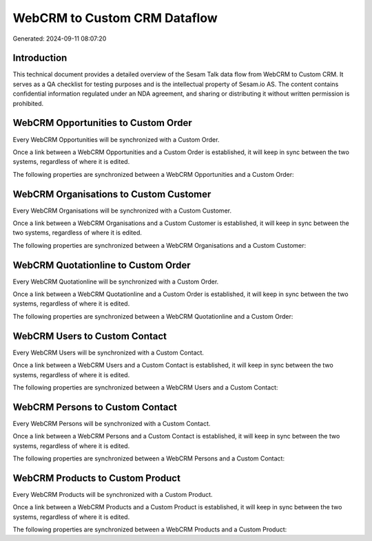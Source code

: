 =============================
WebCRM to Custom CRM Dataflow
=============================

Generated: 2024-09-11 08:07:20

Introduction
------------

This technical document provides a detailed overview of the Sesam Talk data flow from WebCRM to Custom CRM. It serves as a QA checklist for testing purposes and is the intellectual property of Sesam.io AS. The content contains confidential information regulated under an NDA agreement, and sharing or distributing it without written permission is prohibited.

WebCRM Opportunities to Custom Order
------------------------------------
Every WebCRM Opportunities will be synchronized with a Custom Order.

Once a link between a WebCRM Opportunities and a Custom Order is established, it will keep in sync between the two systems, regardless of where it is edited.

The following properties are synchronized between a WebCRM Opportunities and a Custom Order:

.. list-table::
   :header-rows: 1

   * - WebCRM Opportunities Property
     - Custom Order Property
     - Custom Data Type


WebCRM Organisations to Custom Customer
---------------------------------------
Every WebCRM Organisations will be synchronized with a Custom Customer.

Once a link between a WebCRM Organisations and a Custom Customer is established, it will keep in sync between the two systems, regardless of where it is edited.

The following properties are synchronized between a WebCRM Organisations and a Custom Customer:

.. list-table::
   :header-rows: 1

   * - WebCRM Organisations Property
     - Custom Customer Property
     - Custom Data Type


WebCRM Quotationline to Custom Order
------------------------------------
Every WebCRM Quotationline will be synchronized with a Custom Order.

Once a link between a WebCRM Quotationline and a Custom Order is established, it will keep in sync between the two systems, regardless of where it is edited.

The following properties are synchronized between a WebCRM Quotationline and a Custom Order:

.. list-table::
   :header-rows: 1

   * - WebCRM Quotationline Property
     - Custom Order Property
     - Custom Data Type


WebCRM Users to Custom Contact
------------------------------
Every WebCRM Users will be synchronized with a Custom Contact.

Once a link between a WebCRM Users and a Custom Contact is established, it will keep in sync between the two systems, regardless of where it is edited.

The following properties are synchronized between a WebCRM Users and a Custom Contact:

.. list-table::
   :header-rows: 1

   * - WebCRM Users Property
     - Custom Contact Property
     - Custom Data Type


WebCRM Persons to Custom Contact
--------------------------------
Every WebCRM Persons will be synchronized with a Custom Contact.

Once a link between a WebCRM Persons and a Custom Contact is established, it will keep in sync between the two systems, regardless of where it is edited.

The following properties are synchronized between a WebCRM Persons and a Custom Contact:

.. list-table::
   :header-rows: 1

   * - WebCRM Persons Property
     - Custom Contact Property
     - Custom Data Type


WebCRM Products to Custom Product
---------------------------------
Every WebCRM Products will be synchronized with a Custom Product.

Once a link between a WebCRM Products and a Custom Product is established, it will keep in sync between the two systems, regardless of where it is edited.

The following properties are synchronized between a WebCRM Products and a Custom Product:

.. list-table::
   :header-rows: 1

   * - WebCRM Products Property
     - Custom Product Property
     - Custom Data Type

